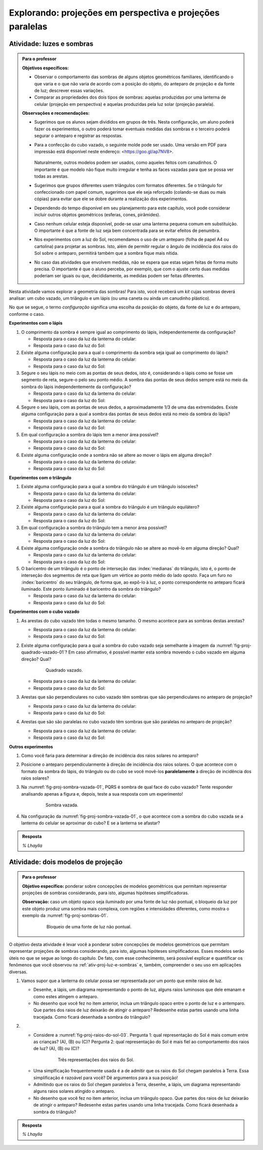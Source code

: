.. HJB: perguntar para o aluno mais para o final como ele sabia quea as sombras pela luz do Sol de arestas paralelas do cubo vazado são paralelas ...


***********************************************
Explorando: projeções em perspectiva e projeções paralelas
***********************************************

.. _ativ-proj-luz-e-sombras:

Atividade: luzes e sombras
------------------------------

.. admonition:: Para o professor

   **Objetivos específicos:**
     
   * Observar o comportamento das sombras de alguns objetos geométricos familiares, identificando o que varia e o que não varia de acordo com a posição do objeto, do anteparo de projeção e da fonte de luz; descrever essas variações.
   
   * Comparar as propriedades dos dois tipos de sombras: aquelas produzidas por uma lanterna de celular (projeção em perspectiva) e aquelas produzidas pela luz solar (projeção paralela).

   
   **Observações e recomendações:**
   
   * Sugerimos que os alunos sejam divididos em grupos de três. Nesta configuração, um aluno poderá fazer os experimentos, o outro poderá tomar eventuais medidas das sombras e o terceiro poderá segurar o anteparo e registrar as respostas.
   
   * Para a confecção do cubo vazado, o seguinte molde pode ser usado. Uma versão em PDF para impressão está disponível neste endereço: <https://goo.gl/ap7NV8>.
   
      .. figure:: _resources/cubo-vazado.jpg
   
   
     Naturalmente, outros modelos podem ser usados, como aqueles feitos com canudinhos. O importante é que modelo não fique muito irregular e tenha as faces vazadas para que se possa ver todas as arestas.    
   
   * Sugerimos que grupos diferentes usem triângulos com formatos diferentes. Se o triângulo for confeccionado com papel comum, sugerimos que ele seja reforçado (colando-se duas ou mais cópias) para evitar que ele se dobre durante a realização dos experimentos.
   
   * Dependendo do tempo disponível em seu planejamento para este capítulo, você pode considerar incluir outros objetos geométricos (esferas, cones, pirâmides).
   
   * Caso nenhum celular esteja disponível, pode-se usar uma lanterna pequena comum em substituição. O importante é que a fonte de luz seja bem concentrada para se evitar efeitos de penumbra.
   
   * Nos experimentos com a luz do Sol, recomendamos o uso de um anteparo (folha de papel A4 ou cartolina) para projetar as sombras. Isto, além de permitir regular o ângulo de incidência dos raios do Sol sobre o anteparo, permitirá também que a sombra fique mais nítida.
   
   * No caso das atividades que envolvem medidas, não se espera que estas sejam feitas de forma muito precisa. O importante é que o aluno perceba, por exemplo, que com o ajuste certo duas medidas poderiam ser iguais ou que, decididamente, as medidas podem ser feitas diferentes.
   


Nesta atividade vamos explorar a geometria das sombras! Para isto, você receberá um *kit* cujas sombras deverá analisar: um cubo vazado, um triângulo e um lápis (ou uma caneta ou ainda um canudinho plástico). 

No que se segue, o termo *configuração* significa uma escolha da posição do objeto, da fonte de luz e do anteparo, conforme o caso.

**Experimentos com o lápis**

#. O comprimento da sombra é sempre igual ao comprimento do lápis, independentemente da configuração? 

   * Resposta para o caso da luz da lanterna do celular:
   
   * Resposta para o caso da luz do Sol:

#. Existe alguma configuração para a qual o comprimento da sombra seja igual ao comprimento do lápis?

   * Resposta para o caso da luz da lanterna do celular:
   
   * Resposta para o caso da luz do Sol:

#. Segure o seu lápis no meio com as pontas de seus dedos, isto é, considerando o lápis como se fosse um segmento de reta, segure-o pelo seu ponto médio. A sombra das pontas de seus dedos sempre está no meio da sombra do lápis independentemente da configuração? 

   * Resposta para o caso da luz da lanterna do celular:
   
   * Resposta para o caso da luz do Sol:

#. Segure o seu lápis, com as pontas de seus dedos, a aproximadamente 1/3 de uma das extremidades. Existe alguma configuração para a qual a sombra das pontas de seus dedos está no meio da sombra do lápis?

   * Resposta para o caso da luz da lanterna do celular:
   
   * Resposta para o caso da luz do Sol:

#. Em qual configuração a sombra do lápis tem a menor área possível?

   * Resposta para o caso da luz da lanterna do celular:
   
   * Resposta para o caso da luz do Sol:

#. Existe alguma configuração onde a sombra não se altere ao mover o lápis em alguma direção?

   * Resposta para o caso da luz da lanterna do celular:
   
   * Resposta para o caso da luz do Sol:

**Experimentos com o triângulo**

#. Existe alguma configuração para a qual a sombra do triângulo é um triângulo isósceles?

   * Resposta para o caso da luz da lanterna do celular:
   
   * Resposta para o caso da luz do Sol:

#. Existe alguma configuração para a qual a sombra do triângulo é um triângulo equilátero?

   * Resposta para o caso da luz da lanterna do celular:
   
   * Resposta para o caso da luz do Sol:

#. Em qual configuração a sombra do triângulo tem a menor área possível?

   * Resposta para o caso da luz da lanterna do celular:
   
   * Resposta para o caso da luz do Sol:

#. Existe alguma configuração onde a sombra do triângulo não se altere ao movê-lo em alguma direção? Qual?

   * Resposta para o caso da luz da lanterna do celular:
   
   * Resposta para o caso da luz do Sol:

#. O baricentro de um triângulo é o  ponto de interseção das :index:`medianas` do triângulo, isto é, o ponto de interseção dos segmentos de reta que ligam um vértice ao ponto médio do lado oposto. Faça um furo no :index:`baricentro` do seu triângulo, de forma que, ao expô-lo à luz, o ponto correspondente no anteparo ficará iluminado. Este ponto iluminado é baricentro da sombra do triângulo?

   * Resposta para o caso da luz da lanterna do celular:
   
   * Resposta para o caso da luz do Sol:

**Experimentos com o cubo vazado**

#. As arestas do cubo vazado têm todas o mesmo tamanho. O mesmo acontece para as sombras destas arestas?

   * Resposta para o caso da luz da lanterna do celular:   
   * Resposta para o caso da luz do Sol:


#. Existe alguma configuração para a qual a sombra do cubo vazado seja semelhante à imagem da :numref:`fig-proj-quadrado-vazado-01`? Em caso afirmativo, é possível manter esta sombra movendo o cubo vazado em alguma direção? Qual?

    .. _fig-proj-quadrado-vazado-01:
   
    .. figure:: _resources/quadrado-vazado-01_2.jpg
       :width: 100pt
       
       Quadrado vazado.
   

   * Resposta para o caso da luz da lanterna do celular:
   
   * Resposta para o caso da luz do Sol:

#. Arestas que são perpendiculares no cubo vazado têm sombras que são perpendiculares no anteparo de projeção?

   * Resposta para o caso da luz da lanterna do celular:
   
   * Resposta para o caso da luz do Sol:

#. Arestas que são são paralelas no cubo vazado têm sombras que são paralelas no anteparo de projeção?

   * Resposta para o caso da luz da lanterna do celular:
   
   * Resposta para o caso da luz do Sol:


**Outros experimentos**

#. Como você faria para determinar a direção de incidência dos raios solares no anteparo?

#. Posicione o anteparo perpendicularmente à direção de incidência dos raios solares. O que acontece com o formato da sombra do lápis, do triângulo ou do cubo se você movê-los **paralelamente** à direção de incidência dos raios solares?

#. Na :numref:`fig-proj-sombra-vazada-01`, PQRS é sombra de qual face do cubo vazado? Tente responder analisando apenas a figura e, depois, teste a sua resposta com um experimento!
    
    .. _fig-proj-sombra-vazada-01:
   
    .. figure:: _resources/sombra-vazada-01.jpg
       :width: 400pt
       
       Sombra vazada.

#. Na configuração da :numref:`fig-proj-sombra-vazada-01`, o que acontece com a sombra do cubo vazada se a lanterna do celular se aproximar do cubo? E se a lanterna se afastar?


.. admonition:: Resposta

  `% Lhaylla`
  
  
  
.. _ativ-proj-modelos-de-projecao:

Atividade: dois modelos de projeção
------------------------------

.. admonition:: Para o professor

   **Objetivo específico:** ponderar sobre concepções de modelos geométricos que permitam representar projeções de sombras considerando, para isto, algumas hipóteses simplificadoras.
   
   **Observação:** caso um objeto opaco seja iluminado por uma fonte de luz não pontual, o bloqueio da luz por este objeto produz uma sombra mais complexa, com regiões e intensidades diferentes, como mostra o exemplo da :numref:`fig-proj-sombras-01`.
    
      .. _fig-proj-sombras-01:
   
      .. figure:: _resources/sombras-01.jpg
         :width: 350pt
         
         Bloqueio de uma fonte de luz não pontual.
         
  
O objetivo desta atividade é levar você a ponderar sobre concepções de modelos geométricos que permitam representar projeções de sombras considerando, para isto, algumas hipóteses simplificadoras. Esses modelos serão úteis no que se segue ao longo do capítulo. De fato, com esse conhecimento, será possível explicar e quantificar os fenômenos que você observou na :ref:`ativ-proj-luz-e-sombras` e, também, compreender o seu uso em aplicações diversas.

#. Vamos supor que a lanterna do celular possa ser representada por um ponto que emite raios de luz.

   * Desenhe, a lápis, um diagrama representando o ponto de luz, alguns raios luminosos que dele emanam e como estes atingem o anteparo.
   
   * No desenho que você fez no item anterior, inclua um triângulo opaco entre o ponto de luz e o antemparo. Que partes dos raios de luz deixarão de atingir o anteparo? Redesenhe estas partes usando uma linha tracejada. Como ficará desenhada a sombra do triângulo?
   
#. 

   * Considere a :numref:`fig-proj-raios-do-sol-03`. Pergunta 1: qual representação do Sol é mais comum entre as crianças? (A), (B) ou (C)? Pergunta 2: qual representação do Sol é mais fiel ao comportamento dos raios de luz? (A), (B) ou (C)?
   
      .. _fig-proj-raios-do-sol-03:
   
      .. figure:: _resources/raios-de-luz-03.jpg
         :width: 400px
         
         Três representações dos raios do Sol.
   
   .. Ver <https://www.maa.org/press/periodicals/convergence/eratosthenes-and-the-mystery-of-the-stades-parallel-light-rays>.
   
   * Uma simplficação frequentemente usada é a de admitir que os raios do Sol chegam paralelos à Terra. Essa simplificação é razoável para você? Dê argumentos para a sua posição!
   
   * Admitindo que os raios do Sol chegam paralelos à Terra, desenhe, a lápis, um diagrama representando alguns raios solares atingido o anteparo.
   
   * No desenho que você fez no item anterior, inclua um triângulo opaco. Que partes dos raios de luz deixarão de atingir o anteparo? Redesenhe estas partes usando uma linha tracejada. Como ficará desenhada a sombra do triângulo?
   
   
.. admonition:: Resposta

  `% Lhaylla`
  